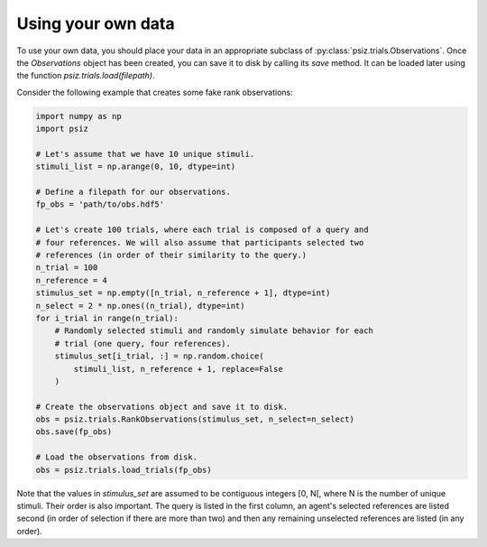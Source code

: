 ###################
Using your own data
###################

To use your own data, you should place your data in an appropriate subclass of
:py:class:`psiz.trials.Observations`. Once the `Observations` object has been
created, you can save it to disk by calling its `save` method. It can be
loaded later using the function `psiz.trials.load(filepath)`.

Consider the following example that creates some fake rank observations:

.. code-block:: python

    import numpy as np
    import psiz

    # Let's assume that we have 10 unique stimuli.
    stimuli_list = np.arange(0, 10, dtype=int)

    # Define a filepath for our observations.
    fp_obs = 'path/to/obs.hdf5'

    # Let's create 100 trials, where each trial is composed of a query and
    # four references. We will also assume that participants selected two
    # references (in order of their similarity to the query.)
    n_trial = 100
    n_reference = 4
    stimulus_set = np.empty([n_trial, n_reference + 1], dtype=int)
    n_select = 2 * np.ones((n_trial), dtype=int)
    for i_trial in range(n_trial):
        # Randomly selected stimuli and randomly simulate behavior for each
        # trial (one query, four references).
        stimulus_set[i_trial, :] = np.random.choice(
            stimuli_list, n_reference + 1, replace=False
        )

    # Create the observations object and save it to disk.
    obs = psiz.trials.RankObservations(stimulus_set, n_select=n_select)
    obs.save(fp_obs)

    # Load the observations from disk.
    obs = psiz.trials.load_trials(fp_obs)

Note that the values in `stimulus_set` are assumed to be contiguous integers
[0, N[, where N is the number of unique stimuli. Their order is also important.
The query is listed in the first column, an agent's selected references are
listed second (in order of selection if there are more than two) and then any
remaining unselected references are listed (in any order).
